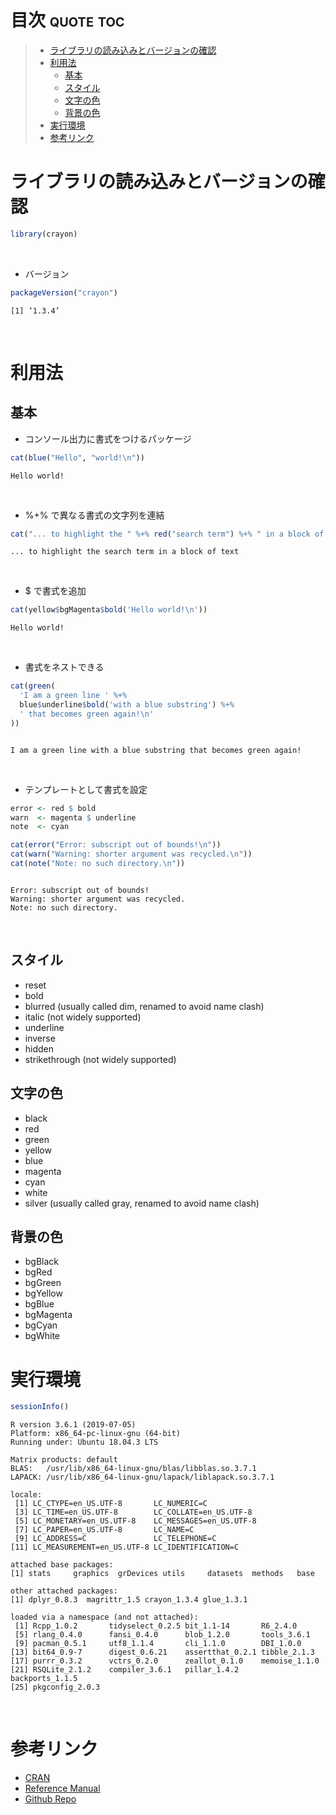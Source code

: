 #+STARTUP: folded indent inlineimages latexpreview
#+PROPERTY: header-args:R :results output :session *R:crayon*

* ~{crayon}~: R package for colored terminal output                  :noexport:

~{crayon}~ (クレヨン) は、R のコンソール出力を色付けするパッケージ。org-mode の出力では色の変化は確認できないので、実際にコンソールでの出力を確認する必要がある。
\\

* 目次                                                            :quote:toc:
#+BEGIN_QUOTE
- [[#ライブラリの読み込みとバージョンの確認][ライブラリの読み込みとバージョンの確認]]
- [[#利用法][利用法]]
  - [[#基本][基本]]
  - [[#スタイル][スタイル]]
  - [[#文字の色][文字の色]]
  - [[#背景の色][背景の色]]
- [[#実行環境][実行環境]]
- [[#参考リンク][参考リンク]]
#+END_QUOTE

* ライブラリの読み込みとバージョンの確認

#+begin_src R :results silent
library(crayon)
#+end_src
\\

- バージョン
#+begin_src R :exports both
packageVersion("crayon")
#+end_src

#+RESULTS:
: [1] ‘1.3.4’
\\

* 利用法
** 基本

- コンソール出力に書式をつけるパッケージ
#+begin_src R :exports both
cat(blue("Hello", "world!\n"))
#+end_src

#+RESULTS:
: Hello world!
\\

- %+% で異なる書式の文字列を連結
#+begin_src R :exports both
cat("... to highlight the " %+% red("search term") %+% " in a block of text\n")
#+end_src

#+RESULTS:
: ... to highlight the search term in a block of text
\\

- $ で書式を追加
#+begin_src R :exports both
cat(yellow$bgMagenta$bold('Hello world!\n'))
#+end_src

#+RESULTS:
: Hello world!
\\

- 書式をネストできる
#+begin_src R :exports both
cat(green(
  'I am a green line ' %+%
  blue$underline$bold('with a blue substring') %+%
  ' that becomes green again!\n'
))
#+end_src

#+RESULTS:
: 
: I am a green line with a blue substring that becomes green again!
\\

- テンプレートとして書式を設定
#+begin_src R :exports both
error <- red $ bold
warn  <- magenta $ underline
note  <- cyan

cat(error("Error: subscript out of bounds!\n"))
cat(warn("Warning: shorter argument was recycled.\n"))
cat(note("Note: no such directory.\n"))
#+end_src

#+RESULTS:
: 
: Error: subscript out of bounds!
: Warning: shorter argument was recycled.
: Note: no such directory.
\\

** スタイル

- reset
- bold
- blurred (usually called dim, renamed to avoid name clash)
- italic (not widely supported)
- underline
- inverse
- hidden
- strikethrough (not widely supported)

** 文字の色

- black
- red
- green
- yellow
- blue
- magenta
- cyan
- white
- silver (usually called gray, renamed to avoid name clash)

** 背景の色

- bgBlack
- bgRed
- bgGreen
- bgYellow
- bgBlue
- bgMagenta
- bgCyan
- bgWhite

* 実行環境

#+begin_src R :results output :exports both
sessionInfo()
#+end_src

#+RESULTS:
#+begin_example
R version 3.6.1 (2019-07-05)
Platform: x86_64-pc-linux-gnu (64-bit)
Running under: Ubuntu 18.04.3 LTS

Matrix products: default
BLAS:   /usr/lib/x86_64-linux-gnu/blas/libblas.so.3.7.1
LAPACK: /usr/lib/x86_64-linux-gnu/lapack/liblapack.so.3.7.1

locale:
 [1] LC_CTYPE=en_US.UTF-8       LC_NUMERIC=C              
 [3] LC_TIME=en_US.UTF-8        LC_COLLATE=en_US.UTF-8    
 [5] LC_MONETARY=en_US.UTF-8    LC_MESSAGES=en_US.UTF-8   
 [7] LC_PAPER=en_US.UTF-8       LC_NAME=C                 
 [9] LC_ADDRESS=C               LC_TELEPHONE=C            
[11] LC_MEASUREMENT=en_US.UTF-8 LC_IDENTIFICATION=C       

attached base packages:
[1] stats     graphics  grDevices utils     datasets  methods   base     

other attached packages:
[1] dplyr_0.8.3  magrittr_1.5 crayon_1.3.4 glue_1.3.1  

loaded via a namespace (and not attached):
 [1] Rcpp_1.0.2       tidyselect_0.2.5 bit_1.1-14       R6_2.4.0        
 [5] rlang_0.4.0      fansi_0.4.0      blob_1.2.0       tools_3.6.1     
 [9] pacman_0.5.1     utf8_1.1.4       cli_1.1.0        DBI_1.0.0       
[13] bit64_0.9-7      digest_0.6.21    assertthat_0.2.1 tibble_2.1.3    
[17] purrr_0.3.2      vctrs_0.2.0      zeallot_0.1.0    memoise_1.1.0   
[21] RSQLite_2.1.2    compiler_3.6.1   pillar_1.4.2     backports_1.1.5 
[25] pkgconfig_2.0.3
#+end_example
\\

* 参考リンク

- [[https://cran.r-project.org/web/packages/crayon/index.html][CRAN]]
- [[https://cran.r-project.org/web/packages/crayon/crayon.pdf][Reference Manual]]
- [[https://github.com/r-lib/crayon][Github Repo]]
